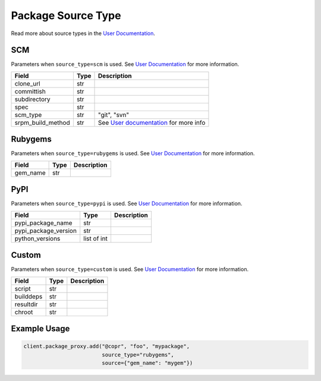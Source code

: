 Package Source Type
===================

Read more about source types in the
`User Documentation <https://docs.pagure.org/copr.copr/user_documentation.html#build-source-types>`_.


SCM
---

Parameters when ``source_type=scm`` is used.
See `User Documentation <https://docs.pagure.org/copr.copr/user_documentation.html#scm>`_ for more information.

=====================  ==================== ===============
Field                  Type                 Description
=====================  ==================== ===============
clone_url              str
committish             str
subdirectory           str
spec                   str
scm_type               str                  "git", "svn"
srpm_build_method      str                  See `User documentation <https://docs.pagure.org/copr.copr/user_documentation.html#scm>`_ for more info
=====================  ==================== ===============


Rubygems
--------

Parameters when ``source_type=rubygems`` is used.
See `User Documentation <https://docs.pagure.org/copr.copr/user_documentation.html#rubygems>`_ for more information.

==================  ==================== ===============
Field               Type                 Description
==================  ==================== ===============
gem_name            str
==================  ==================== ===============


PyPI
----

Parameters when ``source_type=pypi`` is used.
See `User Documentation <https://docs.pagure.org/copr.copr/user_documentation.html#pypi>`_ for more information.

=====================  ==================== ===============
Field                  Type                 Description
=====================  ==================== ===============
pypi_package_name      str
pypi_package_version   str
python_versions        list of int
=====================  ==================== ===============


Custom
------

Parameters when ``source_type=custom`` is used.
See `User Documentation <https://docs.pagure.org/copr.copr/custom_source_method.html#custom-source-method>`_ for more information.

=====================  ==================== ===============
Field                  Type                 Description
=====================  ==================== ===============
script                 str
builddeps              str
resultdir              str
chroot                 str
=====================  ==================== ===============


Example Usage
-------------

.. code-block:: python

    client.package_proxy.add("@copr", "foo", "mypackage",
                             source_type="rubygems",
                             source={"gem_name": "mygem"})
